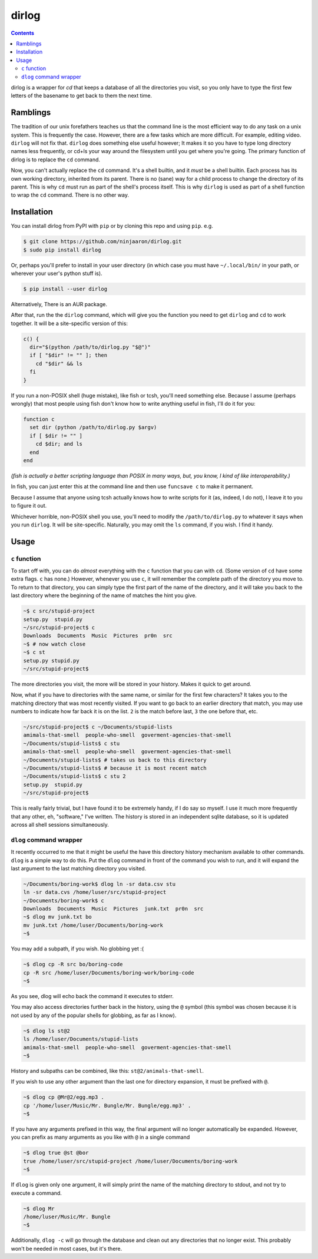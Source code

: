 dirlog
======

.. contents::

dirlog is a wrapper for `cd` that keeps a database of all the
directories you visit, so you only have to type the first few letters of
the basename to get back to them the next time.

Ramblings
---------
The tradition of our unix forefathers teaches us that the command line
is the most efficient way to do any task on a unix system. This is
frequently the case. However, there are a few tasks which are more
difficult. For example, editing video. ``dirlog`` will not fix that.
``dirlog`` does something else useful however; It makes it so you have
to type long directory names less frequently, or cd+ls your way around
the filesystem until you get where you're going. The primary function of
dirlog is to replace the ``cd`` command.

Now, you can't actually replace the ``cd`` command. It's a shell builtin,
and it *must* be a shell builtin. Each process has its own working
directory, inherited from its parent. There is no (sane) way for a child
process to change the directory of its parent. This is why ``cd`` must
run as part of the shell's process itself. This is why ``dirlog`` is
used as part of a shell function to wrap the ``cd`` command. There is no
other way.

Installation
------------
You can install dirlog from PyPI with ``pip`` or by cloning this repo
and using ``pip``. e.g.

.. code:: sh

  $ git clone https://github.com/ninjaaron/dirlog.git
  $ sudo pip install dirlog

Or, perhaps you'll prefer to install in your user directory (in which
case you must have ``~/.local/bin/`` in your path, or wherever your
user's python stuff is).

.. code:: sh

  $ pip install --user dirlog

Alternatively, There is an AUR package.

After that, run the the ``dirlog`` command, which will give you the
function you need to get ``dirlog`` and ``cd`` to work together. It
will be a site-specific version of this:

.. code:: sh

  c() {
    dir="$(python /path/to/dirlog.py "$@")"
    if [ "$dir" != "" ]; then
      cd "$dir" && ls
    fi
  }

If you run a non-POSIX shell (huge mistake), like fish or tcsh, you'll
need something else. Because I assume (perhaps wrongly) that most people
using fish don't know how to write anything useful in fish, I'll do it
for you:

.. code::

  function c
    set dir (python /path/to/dirlog.py $argv)
    if [ $dir != "" ]
      cd $dir; and ls
    end
  end

*(fish is actually a better scripting language than POSIX in many ways,
but, you know, I kind of like interoperability.)*

In fish, you can just enter this at the command line and then use
``funcsave c`` to make it permanent. 

Because I assume that anyone using tcsh actually knows how to write
scripts for it (as, indeed, I do not), I leave it to you to figure it
out.

Whichever horrible, non-POSIX shell you use, you'll need to modify the
``/path/to/dirlog.py`` to whatever it says when you run ``dirlog``. It
will be site-specific. Naturally, you may omit the ``ls`` command, if
you wish. I find it handy.

Usage
-----

``c`` function
^^^^^^^^^^^^^^
To start off with, you can do *almost* everything with the ``c``
function that you can with ``cd``. (Some version of ``cd`` have some
extra flags. ``c`` has none.) However, whenever you use ``c``, it will
remember the complete path of the directory you move to. To return to
that directory, you can simply type the first part of the name of the
directory, and it will take you back to the last directory where the
beginning of the name of matches the hint you give.

.. code:: sh

  ~$ c src/stupid-project
  setup.py  stupid.py
  ~/src/stupid-project$ c
  Downloads  Documents  Music  Pictures  pr0n  src
  ~$ # now watch close
  ~$ c st
  setup.py stupid.py
  ~/src/stupid-project$

The more directories you visit, the more will be stored in your history.
Makes it quick to get around.

Now, what if you have to directories with the same name, or similar for
the first few characters? It takes you to the matching directory
that was most recently visited. If you want to go back to an earlier
directory that match, you may use numbers to indicate how far back it
is on the list. ``2`` is the match before last, ``3`` the one before
that, etc.

.. code:: sh

  ~/src/stupid-project$ c ~/Documents/stupid-lists
  amimals-that-smell  people-who-smell  goverment-agencies-that-smell
  ~/Documents/stupid-lists$ c stu
  amimals-that-smell  people-who-smell  goverment-agencies-that-smell
  ~/Documents/stupid-lists$ # takes us back to this directory
  ~/Documents/stupid-lists$ # because it is most recent match
  ~/Documents/stupid-lists$ c stu 2
  setup.py  stupid.py
  ~/src/stupid-project$

This is really fairly trivial, but I have found it to be extremely
handy, if I do say so myself. I use it much more frequently that any
other, eh, "software," I've written. The history is stored in an
independent sqlite database, so it is updated across all shell sessions
simultaneously.

``dlog`` command wrapper
^^^^^^^^^^^^^^^^^^^^^^^^
It recently occurred to me that it might be useful the have this
directory  history mechanism available to other commands. ``dlog`` is a
simple way to do this. Put the ``dlog`` command in front of the command
you wish to run, and it will expand the last argument to the last
matching directory you visited.

.. code:: sh

  ~/Documents/boring-work$ dlog ln -sr data.csv stu
  ln -sr data.cvs /home/luser/src/stupid-project
  ~/Documents/boring-work$ c
  Downloads  Documents  Music  Pictures  junk.txt  pr0n  src
  ~$ dlog mv junk.txt bo
  mv junk.txt /home/luser/Documents/boring-work
  ~$

You may add a subpath, if you wish. No globbing yet :(

.. code:: sh

  ~$ dlog cp -R src bo/boring-code
  cp -R src /home/luser/Documents/boring-work/boring-code
  ~$

As you see, dlog will echo back the command it executes to stderr.

You may also access directories further back in the history, using the
``@`` symbol (this symbol was chosen because it is not used by any of
the popular shells for globbing, as far as I know).

.. code:: sh

  ~$ dlog ls st@2
  ls /home/luser/Documents/stupid-lists
  amimals-that-smell  people-who-smell  goverment-agencies-that-smell
  ~$

History and subpaths can be combined, like this:
``st@2/animals-that-smell``.

If you wish to use any other argument than the last one for directory
expansion, it must be prefixed with ``@``.

.. code:: sh

  ~$ dlog cp @Mr@2/egg.mp3 .
  cp '/home/luser/Music/Mr. Bungle/Mr. Bungle/egg.mp3' .
  ~$

If you have any arguments prefixed in this way, the final argument will
no longer automatically be expanded. However, you can prefix as many
arguments as you like with ``@`` in a single command 

.. code:: sh

  ~$ dlog true @st @bor
  true /home/luser/src/stupid-project /home/luser/Documents/boring-work
  ~$

If ``dlog`` is given only one argument, it will simply print the name of
the matching directory to stdout, and not try to execute a command.

.. code:: sh

  ~$ dlog Mr
  /home/luser/Music/Mr. Bungle
  ~$

Additionally, ``dlog -c`` will go through the database and clean out any
directories that no longer exist. This probably won't be needed in most
cases, but it's there.
